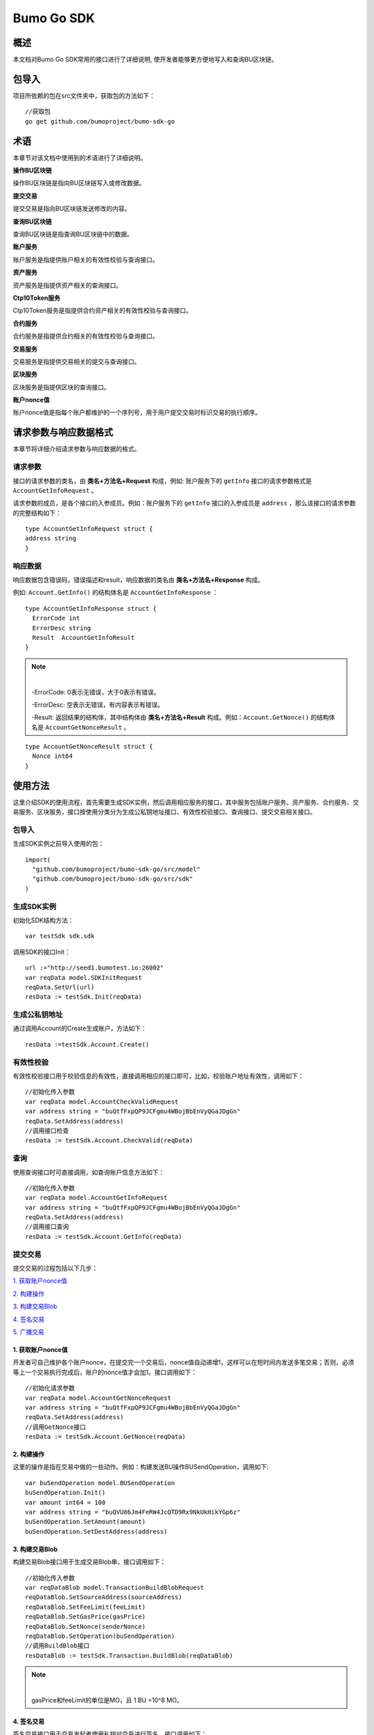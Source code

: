 Bumo Go SDK
===========

概述
----

本文档对Bumo Go SDK常用的接口进行了详细说明,
使开发者能够更方便地写入和查询BU区块链。

包导入
----

项目所依赖的包在src文件夹中，获取包的方法如下：

::

 //获取包
 go get github.com/bumoproject/bumo-sdk-go

术语
----

本章节对该文档中使用到的术语进行了详细说明。

**操作BU区块链** 

操作BU区块链是指向BU区块链写入或修改数据。

**提交交易**

提交交易是指向BU区块链发送修改的内容。

**查询BU区块链**

查询BU区块链是指查询BU区块链中的数据。

**账户服务**

账户服务是指提供账户相关的有效性校验与查询接口。

**资产服务**

资产服务是指提供资产相关的查询接口。

**Ctp10Token服务**

Ctp10Token服务是指提供合约资产相关的有效性校验与查询接口。

**合约服务**

合约服务是指提供合约相关的有效性校验与查询接口。

**交易服务**

交易服务是指提供交易相关的提交与查询接口。

**区块服务**

区块服务是指提供区块的查询接口。

**账户nonce值**

账户nonce值是指每个账户都维护的一个序列号，用于用户提交交易时标识交易的执行顺序。

请求参数与响应数据格式
--------------------

本章节将详细介绍请求参数与响应数据的格式。

请求参数
~~~~~~~~

接口的请求参数的类名，由 **类名+方法名+Request** 构成，例如:
账户服务下的 ``getInfo`` 接口的请求参数格式是 ``AccountGetInfoRequest`` 。

请求参数的成员，是各个接口的入参成员。例如：账户服务下的 ``getInfo`` 接口的入参成员是 ``address`` ，那么该接口的请求参数的完整结构如下：

::

   type AccountGetInfoRequest struct {
   address string
   }

响应数据
~~~~~~~~

响应数据包含错误码，错误描述和result，响应数据的类名由 **类名+方法名+Response** 构成。

例如: ``Account.GetInfo()`` 的结构体名是 ``AccountGetInfoResponse`` ：

::

 type AccountGetInfoResponse struct {
   ErrorCode int
   ErrorDesc string
   Result  AccountGetInfoResult
 }

.. note:: |
       -ErrorCode: 0表示无错误，大于0表示有错误。

       -ErrorDesc: 空表示无错误，有内容表示有错误。

       -Result: 返回结果的结构体，其中结构体由 **类名+方法名+Result** 构成。例如：``Account.GetNonce()`` 的结构体名是 ``AccountGetNonceResult`` 。 
        
::

    type AccountGetNonceResult struct {
      Nonce int64
    }

使用方法
--------

这里介绍SDK的使用流程，首先需要生成SDK实例，然后调用相应服务的接口，其中服务包括账户服务、资产服务、合约服务、交易服务、区块服务，接口按使用分类分为生成公私钥地址接口、有效性校验接口、查询接口、提交交易相关接口。

包导入
~~~~~~

生成SDK实例之前导入使用的包：

::

 import(
   "github.com/bumoproject/bumo-sdk-go/src/model"
   "github.com/bumoproject/bumo-sdk-go/src/sdk"
 )

生成SDK实例
~~~~~~~~~~~

初始化SDK结构方法：

::

 var testSdk sdk.sdk

调用SDK的接口Init：

::

 url :="http://seed1.bumotest.io:26002"
 var reqData model.SDKInitRequest
 reqData.SetUrl(url)
 resData := testSdk.Init(reqData)

生成公私钥地址
~~~~~~~~~~~~~

通过调用Account的Create生成账户，方法如下：

::

 resData :=testSdk.Account.Create()

有效性校验
~~~~~~~~~~

有效性校验接口用于校验信息的有效性，直接调用相应的接口即可，比如，校验账户地址有效性，调用如下：

::

 //初始化传入参数
 var reqData model.AccountCheckValidRequest
 var address string = "buQtfFxpQP9JCFgmu4WBojBbEnVyQGaJDgGn"
 reqData.SetAddress(address)
 //调用接口检查
 resData := testSdk.Account.CheckValid(reqData)

查询
~~~~

使用查询接口时可直接调用，如查询账户信息方法如下：

::

 //初始化传入参数
 var reqData model.AccountGetInfoRequest
 var address string = "buQtfFxpQP9JCFgmu4WBojBbEnVyQGaJDgGn"
 reqData.SetAddress(address)
 //调用接口查询 
 resData := testSdk.Account.GetInfo(reqData)

提交交易
~~~~~~~~

提交交易的过程包括以下几步：

`1. 获取账户nonce值`_

`2. 构建操作`_

`3. 构建交易Blob`_

`4. 签名交易`_

`5. 广播交易`_


1. 获取账户nonce值
^^^^^^^^^^^^^^^^^^

开发者可自己维护各个账户nonce，在提交完一个交易后，nonce值自动递增1，这样可以在短时间内发送多笔交易；否则，必须等上一个交易执行完成后，账户的nonce值才会加1。接口调用如下：

::

 //初始化请求参数
 var reqData model.AccountGetNonceRequest
 var address string = "buQtfFxpQP9JCFgmu4WBojBbEnVyQGaJDgGn"
 reqData.SetAddress(address)
 //调用GetNonce接口
 resData := testSdk.Account.GetNonce(reqData)

2. 构建操作
^^^^^^^^^^^

这里的操作是指在交易中做的一些动作。例如：构建发送BU操作BUSendOperation，调用如下:

::

 var buSendOperation model.BUSendOperation
 buSendOperation.Init()
 var amount int64 = 100
 var address string = "buQVU86Jm4FeRW4JcQTD9Rx9NkUkHikYGp6z"
 buSendOperation.SetAmount(amount)
 buSendOperation.SetDestAddress(address)

3. 构建交易Blob
^^^^^^^^^^^^^^^

构建交易Blob接口用于生成交易Blob串，接口调用如下：

::

 //初始化传入参数
 var reqDataBlob model.TransactionBuildBlobRequest
 reqDataBlob.SetSourceAddress(sourceAddress)
 reqDataBlob.SetFeeLimit(feeLimit)
 reqDataBlob.SetGasPrice(gasPrice)
 reqDataBlob.SetNonce(senderNonce)
 reqDataBlob.SetOperation(buSendOperation)
 //调用BuildBlob接口
 resDataBlob := testSdk.Transaction.BuildBlob(reqDataBlob)

.. note:: |
  gasPrice和feeLimit的单位是MO，且 1 BU =10^8 MO。

4. 签名交易
^^^^^^^^^^^

签名交易接口用于交易发起者使用私钥对交易进行签名。接口调用如下：

::

 //初始化传入参数
 PrivateKey := []string{"privbUPxs6QGkJaNdgWS2hisny6ytx1g833cD7V9C3YET9mJ25wdcq6h"}
 var reqData model.TransactionSignRequest
 reqData.SetBlob(resDataBlob.Result.Blob)
 reqData.SetPrivateKeys(PrivateKey)
 //调用Sign接口
 resDataSign := testSdk.Transaction.Sign(reqData)

5. 广播交易
^^^^^^^^^^^

广播交易接口用于向BU区块链发送交易，触发交易的执行。接口调用如下：

::

 //初始化传入参数
 var reqData model.TransactionSubmitRequest
 reqData.SetBlob(resDataBlob.Result.Blob)
 reqData.SetSignatures(resDataSign.Result.Signatures)
 //调用Submit接口
 resDataSubmit := testSdk.Transaction.Submit(reqData)

账户服务
--------

账户服务主要是账户相关的接口，包括7个接口： ``CheckValid``、``Create``、``GetInfo-Account``、``GetNonce``、
``GetBalance-Account``、``GetAssets``、``GetMetadata``。

CheckValid
~~~~~~~~~~

``CheckValid`` 接口用于检测账户地址的有效性。

调用方法如下：

::

 CheckValid(model.AccountCheckValidRequest)model.AccountCheckValidResponse

请求参数如下表：

+---------+--------+------------------+
| 参数    | 类型   | 描述             |
+=========+========+==================+
| address | string | 待检测的账户地址 |
+---------+--------+------------------+

响应数据如下表：

+---------+--------+------------------+
| 参数    | 类型   | 描述             |
+=========+========+==================+
| IsValid | string | 账户地址是否有效 |
+---------+--------+------------------+

错误码如下表：

+--------------+--------+--------------+
| 异常         | 错误码 | 描述         |
+==============+========+==============+
| SYSTEM_ERROR | 20000  | System error |
+--------------+--------+--------------+

具体示例如下所示：

::

   var reqData model.AccountCheckValidRequest
   address := "buQtfFxpQP9JCFgmu4WBojBbEnVyQGaJDgGn"
   reqData.SetAddress(address)
   resData := testSdk.Account.CheckValid(reqData)
   if resData.ErrorCode == 0 {
     fmt.Println(resData.Result.IsValid)
   }

Create
~~~~~~

``Create`` 接口用于形成私钥对。

调用方法如下：

::

 Create() model.AccountCreateResponse

响应数据如下表：

+------------+--------+------+
| 参数       | 类型   | 描述 |
+============+========+======+
| PrivateKey | string | 私钥 |
+------------+--------+------+
| PublicKey  | string | 公钥 |
+------------+--------+------+
| Address    | string | 地址 |
+------------+--------+------+

具体示例如下所示：

::

 resData := testSdk.Account.Create()
 if resData.ErrorCode == 0 {
   fmt.Println("Address:",resData.Result.Address)
   fmt.Println("PrivateKey:",resData.Result.PrivateKey)
   fmt.Println("PublicKey:",resData.Result.PublicKey)
 }

GetInfo-Account
~~~~~~~~~~~~~~~

``GetInfo-Account`` 接口用于查询账户信息。

调用方法如下：

::

 GetInfo(model.AccountGetInfoRequest) model.AccountGetInfoResponse

请求参数如下表：

+---------+--------+------------------+
| 参数    | 类型   | 描述             |
+=========+========+==================+
| address | string | 待检测的账户地址 |
+---------+--------+------------------+

响应数据如下表：

+---------+------------------+----------------+
| 参数    | 类型             | 描述           |
+=========+==================+================+
| Address | string           | 账户地址       |
+---------+------------------+----------------+
| Balance | int64            | 账户余额       |
+---------+------------------+----------------+
| Nonce   | int64            | 账户交易序列号 |
+---------+------------------+----------------+
| Priv    | `Priv`_          | 账户权限       |
+---------+------------------+----------------+ 


错误码如下表：

+-----------------------+--------+-------------------------+
| 异常                  | 错误码 | 描述                    |
+=======================+========+=========================+
| INVALID_ADDRESS_ERROR | 11006  | Invalid address         |
+-----------------------+--------+-------------------------+
| CONNECTNETWORK_ERROR  | 11007  | Fail to connect network |
+-----------------------+--------+-------------------------+
| SYSTEM_ERROR          | 20000  | System error            |
+-----------------------+--------+-------------------------+

具体示例如下所示：

::

 var reqData model.AccountGetInfoRequest
 var address string = "buQtfFxpQP9JCFgmu4WBojBbEnVyQGaJDgGn"
 reqData.SetAddress(address)
 resData := testSdk.Account.GetInfo(reqData)
 if resData.ErrorCode == 0 {
   data, _ := json.Marshal(resData.Result)
   fmt.Println("Info:", string(data))
 }

接口对象类型参考
^^^^^^^^^^^^^^^

Priv
++++

+--------------+----------------+--------------+
| 参数         | 类型           | 描述         |
+==============+================+==============+
| MasterWeight | int64          | 账户自身权重 |
+--------------+----------------+--------------+
| Signers      | [] `Signer`_   | 签名者权重   |
+--------------+----------------+--------------+
| Thresholds   | `Threshold`_   | 门限         |
+--------------+----------------+--------------+


Signer
++++++

+---------+--------+--------------+
| 参数    | 类型   | 描述         |
+=========+========+==============+
| Address | string | 签名账户地址 |
+---------+--------+--------------+
| Weight  | int64  | 签名账户权重 |
+---------+--------+--------------+

Threshold
+++++++++

+----------------+-------------------+--------------------+
| 参数           | 类型              | 描述               |
+================+===================+====================+
| TxThreshold    | string            | 交易默认门限       |
+----------------+-------------------+--------------------+
| TypeThresholds | `TypeThreshold`_  | 不同类型交易的门限 |
+----------------+-------------------+--------------------+

TypeThreshold
++++++++++++++

+-----------+-------+----------+
| 参数      | 类型  | 描述     |
+===========+=======+==========+
| Type      | int64 | 操作类型 |
+-----------+-------+----------+
| Threshold | int64 | 门限     |
+-----------+-------+----------+

GetNonce
~~~~~~~~

``GetNonce`` 接口用于获取账户的nonce值。

调用方法如下：

::

 GetNonce(model.AccountGetNonceRequest)model.AccountGetNonceResponse

请求参数如下表：

+---------+--------+------------------+
| 参数    | 类型   | 描述             |
+=========+========+==================+
| address | string | 待检测的账户地址 |
+---------+--------+------------------+

响应数据如下表：

+---------+--------+--------------------+
| 参数    | 类型   | 描述               |
+=========+========+====================+
| address | int16  | 该账户的交易序列号 |
+---------+--------+--------------------+

错误码如下表：

+-----------------------+--------+-------------------------+
| 异常                  | 错误码 | 描述                    |
+=======================+========+=========================+
| INVALID_ADDRESS_ERROR | 11006  | Invalid address         |
+-----------------------+--------+-------------------------+
| CONNECTNETWORK_ERROR  | 11007  | Fail to connect network |
+-----------------------+--------+-------------------------+
| SYSTEM_ERROR          | 20000  | System error            |
+-----------------------+--------+-------------------------+

具体示例如下所示：

::

 var reqData model.AccountGetNonceRequest
 var address string = "buQtfFxpQP9JCFgmu4WBojBbEnVyQGaJDgGn"
 reqData.SetAddress(address)
 if resData.ErrorCode == 0 {
   fmt.Println(resData.Result.Nonce)
 }

GetBalance-Account
~~~~~~~~~~~~~~~~~~~

``GetBalance-Account`` 接口用于获取账户的Balance值。

调用方法如下：

::

 GetBalance(model.AccountGetBalanceRequest)model.AccountGetBalanceResponse

请求参数如下表：

+---------+--------+------------------+
| 参数    | 类型   | 描述             |
+=========+========+==================+
| address | string | 待检测的账户地址 |
+---------+--------+------------------+

响应数据如下表：

+---------+-------+--------------+
| 参数    | 类型  | 描述         |
+=========+=======+==============+
| Balance | int64 | 该账户的余额 |
+---------+-------+--------------+

错误码如下表：

+-----------------------+--------+-------------------------+
| 异常                  | 错误码 | 描述                    |
+=======================+========+=========================+
| INVALID_ADDRESS_ERROR | 11006  | Invalid address         |
+-----------------------+--------+-------------------------+
| CONNECTNETWORK_ERROR  | 11007  | Fail to Connect network |
+-----------------------+--------+-------------------------+
| SYSTEM_ERROR          | 20000  | System error            |
+-----------------------+--------+-------------------------+

具体示例如下所示：

::

 var reqData model.AccountGetBalanceRequest
 var address string = "buQtfFxpQP9JCFgmu4WBojBbEnVyQGaJDgGn"
 reqData.SetAddress(address)
 resData := testSdk.Account.GetBalance(reqData)
 if resData.ErrorCode == 0 {
   fmt.Println("Balance", resData.Result.Balance)
 }

GetAssets
~~~~~~~~~~

``GetAssets`` 接口用于获取账户的Asset值。

调用方法如下：

::

 GetAssets(model.AccountGetAssetsRequest)model.AccountGetAssetsResponse

请求参数如下表：

+---------+--------+------------------+
| 参数    | 类型   | 描述             |
+=========+========+==================+
| address | string | 待检测的账户地址 |
+---------+--------+------------------+

响应数据如下表：

+--------+--------------+----------+
| 参数   | 类型         | 描述     |
+========+==============+==========+
| Assets | [] `Asset`_  | 账户资产 |
+--------+--------------+----------+

错误码如下表：

+-----------------------+--------+-------------------------+
| 异常                  | 错误码 | 描述                    |
+=======================+========+=========================+
| INVALID_ADDRESS_ERROR | 11006  | Invalid address         |
+-----------------------+--------+-------------------------+
| CONNECTNETWORK_ERROR  | 11007  | Fail to connect network |
+-----------------------+--------+-------------------------+
| SYSTEM_ERROR          | 20000  | System error            |
+-----------------------+--------+-------------------------+

具体示例如下所示：

::

 var reqData model.AccountGetAssetsRequest
 var address string = "buQtfFxpQP9JCFgmu4WBojBbEnVyQGaJDgGn"
 reqData.SetAddress(address)
 resData := testSdk.Account.GetAssets(reqData)
 if resData.ErrorCode == 0 {
   data, _ := json.Marshal(resData.Result.Assets)
   fmt.Println("Assets:", string(data))
 }

接口对象类型参考
^^^^^^^^^^^^

Asset
+++++

+--------+---------+--------------+
| 参数   | 类型    | 描述         |
+========+=========+==============+
| Key    | `key`_  | 资产惟一标识 |
+--------+---------+--------------+
| Amount | int64   | 资产数量     |
+--------+---------+--------------+

Key
++++

+--------+--------+----------------------+
| 参数   | 类型   | 描述                 |
+========+========+======================+
| Code   | string | 资产编码，长度[1 64] |
+--------+--------+----------------------+
| Issuer | string | 资产发行账户地址     |
+--------+--------+----------------------+

GetMetadata
~~~~~~~~~~~~

``GetMetadata`` 接口用来获取账户的Metadata信息。

调用方法如下：

::

 GetMetadata(model.AccountGetMetadataRequest)model.AccountGetMetadataResponse

请求参数如下表：

+---------+--------+-------------------------------------+
| 参数    | 类型   | 描述                                |
+=========+========+=====================================+
| address | string | 待检测的账户地址                    |
+---------+--------+-------------------------------------+
| key     | string | 选填，metadata关键字，长度[1, 1024] |
+---------+--------+-------------------------------------+

响应数据如下表：

+-----------+-----------------------+------+
| 参数      | 类型                  | 描述 |
+===========+=======================+======+
| Metadatas | [] :ref:`Metadata-1`  | 账户 |
+-----------+-----------------------+------+

.. _Metadata-1:


错误码如下表：

+-----------------------+--------+----------------------------------------------+
| 异常                  | 错误码 | 描述                                         |
+=======================+========+==============================================+
| INVALID_ADDRESS_ERROR | 11006  | Invalid address                              |
+-----------------------+--------+----------------------------------------------+
| CONNECTNETWORK_ERROR  | 11007  | Fail to Connect network                      |
+-----------------------+--------+----------------------------------------------+
| INVALID_DATAKEY_ERROR | 11011  | The length of key must be between 1 and 1024 |
+-----------------------+--------+----------------------------------------------+
| SYSTEM_ERROR          | 20000  | System error                                 |
+-----------------------+--------+----------------------------------------------+

具体示例如下所示：

::

 var reqData model.AccountGetMetadataRequest
 var address string = "buQemmMwmRQY1JkcU7w3nhruoX5N3j6C29uo"
 reqData.SetAddress(address)
 resData := testSdk.Account.GetMetadata(reqData)
 if resData.ErrorCode == 0 {
   data, _ := json.Marshal(resData.Result.Metadatas)
   fmt.Println("Metadatas:", string(data))
 }

接口对象类型参考
^^^^^^^^^^^^^^^

Metadata
+++++++++

+---------+--------+------------------+
| 参数    | 类型   | 描述             |
+=========+========+==================+
| Key     | string | metadata的关键词 |
+---------+--------+------------------+
| Value   | string | metadata的内容   |
+---------+--------+------------------+
| Version | int64  | metadata的版本   |
+---------+--------+------------------+

资产服务
--------

资产服务主要是资产相关的接口，目前有1个接口：``GetInfo`` 。

GetInfo-Asset
~~~~~~~~~~~~~

``GetInfo-Asset`` 接口用于获取账户指定资产数量。

调用方法如下：

::

 GetInfo(model.AssetGetInfoRequest) model.AssetGetInfoResponse

请求参数如下表：

+---------+--------+-----------------------------+
| 参数    | 类型   | 描述                        |
+=========+========+=============================+
| address | string | 必填，待查询的账户地址      |
+---------+--------+-----------------------------+
| code    | string | 必填，资产编码，长度[1, 64] |
+---------+--------+-----------------------------+
| issuer  | string | 必填，资产发行账户地址      |
+---------+--------+-----------------------------+

响应数据如下表：

+--------+-----------------+----------+
| 参数   | 类型            | 描述     |
+========+=================+==========+
| Assets | [] `asset`_     | 账户资产 |
+--------+-----------------+----------+

错误码如下表：

+--------------------------+-----------+------------------+
| 异常                     | 错误码    | 描述             |
+==========================+===========+==================+
| INVALID_ADDRESS_ERROR    | 11006     | Invalid address  |
+--------------------------+-----------+------------------+
| CONNECTNETWORK_ERROR     | 11007     | Fail to connect  |
|                          |           | network          |
+--------------------------+-----------+------------------+
| INVALID_ASSET_CODE_ERROR | 11023     | The length of    |
|                          |           | asset code must  |
|                          |           | be between 1 and |
|                          |           | 1024             |
+--------------------------+-----------+------------------+
| INVALID_ISSUER_ADDRESS   | 11027     | Invalid issuer   |
| _ERROR                   |           | address          |
+--------------------------+-----------+------------------+
| SYSTEM_ERROR             | 20000     | System error     |
+--------------------------+-----------+------------------+

具体示例如下所示：

::

 var reqData model.AssetGetInfoRequest
 var address string = "buQemmMwmRQY1JkcU7w3nhruoX5N3j6C29uo"
 reqData.SetAddress(address)
 reqData.SetIssuer("buQnc3AGCo6ycWJCce516MDbPHKjK7ywwkuo")
 reqData.SetCode("HNC")
 resData := testSdk.Token.Asset.GetInfo(reqData)
 if resData.ErrorCode == 0 {
   data, _ := json.Marshal(resData.Result.Assets)
   fmt.Println("Assets:", string(data))
 }

合约服务
--------

合约服务主要是合约相关的接口,目前有1个接口: ``GetInfo`` 。

GetInfo-contract
~~~~~~~~~~~~~~~~

``GetInfo-contract`` 接口用来获取合约信息。

调用方法如下：

::

 GetInfo(model.ContractGetInfoRequest) model.ContractGetInfoResponse

请求参数如下表：

+-----------------+--------+--------------------+
| 参数            | 类型   | 描述               |
+=================+========+====================+
| contractAddress | string | 必填，合约账户地址 |
+-----------------+--------+--------------------+

响应数据如下表：

+---------+--------+-----------------+
| 参数    | 类型   | 描述            |
+=========+========+=================+
| Type    | int64  | 合约类型，默认0 |
+---------+--------+-----------------+
| Payload | string | 合约代码        |
+---------+--------+-----------------+

错误码如下表：

+-------------------------+------------+------------------+
| 异常                    | 错误码     | 描述             |
+=========================+============+==================+
| INVALID_CONTRACTADDRESS | 11037      | Invalid contract |
| _ERROR                  |            | address          |
+-------------------------+------------+------------------+
| CONTRACTADDRESS_NOT_CON | 11038      | contractaddress  |
| TRACTACCOUNT_ERROR      |            | is not a         |
|                         |            | contract account |
+-------------------------+------------+------------------+
| CONNECTNETWORK_ERROR    | 11007      | Fail to connect  |
|                         |            | network          |
+-------------------------+------------+------------------+
| SYSTEM_ERROR            | 20000      | System error     |
+-------------------------+------------+------------------+

具体示例如下所示：

::

 var reqData model.ContractGetInfoRequest
 var address string = "buQfnVYgXuMo3rvCEpKA6SfRrDpaz8D8A9Ea"
 reqData.SetAddress(address)
 resData := testSdk.Contract.GetInfo(reqData)
 if resData.ErrorCode == 0 {
   data, _ := json.Marshal(resData.Result.Contract)
   fmt.Println("Contract:", string(data))
 }

交易服务
--------

交易服务主要是交易相关的接口，目前有5个接口：``EvaluateFee``、``BuildBlob``、
``Sign``、``Submit`` 和 ``GetInfo-transaction``。

EvaluateFee
~~~~~~~~~~~

``EvaluateFee`` 接口用来评估交易费用。

调用方法如下:

::

 EvaluateFee(model.TransactionEvaluateFeeRequest)model.TransactionEvaluateFeeResponse

请求参数如下表：

+-------------------+---------------------+---------------------------------+
| 参数              | 类型                | 描述                            |
+===================+=====================+=================================+
| sourceAddress     | string              | 必填，发起该操作的源账户地址    |
+-------------------+---------------------+---------------------------------+
| nonce             | int64               | 必填，待发起的交易序列号，      |
|                   |                     | 大小[1,max(int64)]              |
+-------------------+---------------------+---------------------------------+
| operations        | list.List           | 必填，待提交的操作列表，不能为空|
+-------------------+---------------------+---------------------------------+
| signatureNumber   | string              | 选填，待签名者的数量，默认是1， |
|                   |                     | 大小[1,max(int32)]              |
+-------------------+---------------------+---------------------------------+
| metadata          | string              | 选填，备注                      |
+-------------------+---------------------+---------------------------------+
| ceilLedgerSeq     | int64               | 选填，距离当前区块高度指定差值  |
|                   |                     | 的区块内执行的限制，当区块超出  |
|                   |                     | 当时区块高度与所设差值的和后，  |
|                   |                     | 交易执行失败。必须大于等于0，   |
|                   |                     | 是0时不限制                     |
+-------------------+---------------------+---------------------------------+

响应数据如下表：

+----------+-------+----------+
| 成员变量 | 类型  | 描述     |
+==========+=======+==========+
| FeeLimit | int64 | 交易费用 |
+----------+-------+----------+
| GasPrice | int64 | 打包费用 |
+----------+-------+----------+

错误码如下表：

+-------------------------+----------+------------------+
| 异常                    | 错误码   | 描述             |
+=========================+==========+==================+
| INVALID_SOURCEADDRESS   | 11002    | Invalid          |
| _ERROR                  |          | sourceAddress    |
+-------------------------+----------+------------------+
| INVALID_NONCE_ERROR     | 11048    | Nonce must be    |
|                         |          | between 1 and    |
|                         |          | max(int64)       |
+-------------------------+----------+------------------+
| INVALID_OPERATIONS      | 11051    | Operations       |
| _ERROR                  |          | cannot be        |
|                         |          | resolved         |
+-------------------------+----------+------------------+
| OPERATIONS_ONE_ERROR    | 11053    | One operation    |
|                         |          |  error           |
+-------------------------+----------+------------------+
| INVALID_SIGNATURENUMBER | 11054    | SignatureNumber  |
| _ERROR                  |          | must be between  |
|                         |          | 1 and max(int32) |
+-------------------------+----------+------------------+
| SYSTEM_ERROR            | 20000    | System error     |
+-------------------------+----------+------------------+  

具体示例如下所示:

::

   var reqDataOperation model.BUSendOperation
   reqDataOperation.Init()
   var amount int64 = 100
   reqDataOperation.SetAmount(amount)
   var destAddress string = "buQVU86Jm4FeRW4JcQTD9Rx9NkUkHikYGp6z"
   reqDataOperation.SetDestAddress(destAddress)

   var reqDataEvaluate model.TransactionEvaluateFeeRequest
   var sourceAddress string = "buQVU86Jm4FeRW4JcQTD9Rx9NkUkHikYGp6z"
   reqDataEvaluate.SetSourceAddress(sourceAddress)
   var nonce int64 = 88
   reqDataEvaluate.SetNonce(nonce)
   var signatureNumber string = "3"
   reqDataEvaluate.SetSignatureNumber(signatureNumber)
   var SetCeilLedgerSeq int64 = 50
   reqDataEvaluate.SetCeilLedgerSeq(SetCeilLedgerSeq)
   reqDataEvaluate.SetOperation(reqDataOperation)
   resDataEvaluate := testSdk.Transaction.EvaluateFee(reqDataEvaluate)
   if resDataEvaluate.ErrorCode == 0 {
       data, _ := json.Marshal(resDataEvaluate.Result)
       fmt.Println("Evaluate:", string(data))
   }

BuildBlob
~~~~~~~~~

``BuildBlob`` 接口用于序列化交易，生成交易Blob串，便于网络传输。在调用BuildBlob之前需要构建一些操作对象，目前的操作对象有16种,参见 `BaseOperation`_。

调用方法如下：

::
 
 BuildBlob(model.TransactionBuildBlobRequest)model.TransactionBuildBlobResponse

请求参数如下表：

+-------------------+-----------+---------------------------------+
| 参数              | 类型      | 描述                            |
+===================+===========+=================================+
| sourceAddress     | string    | 必填，发起该操作的源账户地址    |
+-------------------+-----------+---------------------------------+
| nonce             | int64     | 必填，待发起的交易序列号，      |
|                   |           | 函数里+1，大小[1,max(int64)]    |
+-------------------+-----------+---------------------------------+
| gasPrice          | int64     | 必填，交易打包费用，单位MO，    |
|                   |           | 1BU = 10^8 MO，大小[1000,       |
|                   |           | max(int64)]                     |
+-------------------+-----------+---------------------------------+
| feeLimit          | int64     | 必填，交易手续费，单位MO，1     |
|                   |           | BU = 10^8 MO，                  |
|                   |           | 大小[1,max(int64)]              |
+-------------------+-----------+---------------------------------+
| operations        | list.List | 必填，待提交的操作列表，        |
|                   |           | 不能为空                        |
+-------------------+-----------+---------------------------------+
| ceilLedgerSeq     | int64     | 选填，距离当前区块高度指定      |
|                   |           | 差值的区块内执行的限制，        |
|                   |           | 当区块超出当时区块高度与        |
|                   |           | 所设差值的和后，交易执行失败。  |
|                   |           | 必须大于等于0，是0时不限制      |            
+-------------------+-----------+---------------------------------+
| metadata          | string    | 选填，备注                      |
+-------------------+-----------+---------------------------------+

响应数据如下表：

+-----------------+--------+-----------------------------------+
| 参数            | 类型   | 描述                              |
+=================+========+===================================+
| TransactionBlob | string | Transaction序列化后的16进制字符串 |
+-----------------+--------+-----------------------------------+

错误码如下表：

+-------------------------+------------+------------------+
| 异常                    | 错误码     | 描述             |
+=========================+============+==================+
| INVALID_SOURCEADDRESS   | 11002      | Invalid          |
| _ERROR                  |            | sourceAddress    |
+-------------------------+------------+------------------+
| INVALID_NONCE_ERROR     | 11048      | Nonce must be    |
|                         |            | between 1 and    |
|                         |            | max(int64)       |
+-------------------------+------------+------------------+
| INVALID_DESTADDRESS     | 11003      | Invalid          |
| _ERROR                  |            | destAddress      |
+-------------------------+------------+------------------+
| INVALID_INITBALANCE     | 11004      | InitBalance must |
| _ERROR                  |            | be between 1 and |
|                         |            | max(int64)       |
+-------------------------+------------+------------------+
| SOURCEADDRESS_EQUAL     | 11005      | SourceAddress    |
| _DESTADDRESS_ERROR      |            | cannot be equal  |
|                         |            | to destAddress   |
+-------------------------+------------+------------------+
| INVALID_ISSUE_AMMOUNT   | 11008      | AssetAmount to   |
| _ERROR                  |            | be issued        |
|                         |            | must be between  |
|                         |            | 1 and max(int64) |
+-------------------------+------------+------------------+
| INVALID_DATAKEY_ERROR   | 11011      | The length of    |
|                         |            | key must be      |
|                         |            | between 1 and    |
|                         |            | 1024             |
+-------------------------+------------+------------------+
| INVALID_DATAVALUE_ERROR | 11012      | The length of    |
|                         |            | value must be    |
|                         |            | between 0 and    |
|                         |            | 256000           |
+-------------------------+------------+------------------+
| INVALID_DATAVERSION     | 11013      | The version must |
| _ERROR                  |            | be equal or      |
|                         |            | greater than 0   |
+-------------------------+------------+------------------+
| INVALID_MASTERWEIGHT    | 11015      | MasterWeight     |
| _ERROR                  |            | must be between  |
|                         |            | 0 and            |
|                         |            | max(uint32)      |
+-------------------------+------------+------------------+
| INVALID_SIGNER_ADDRESS  | 11016      | Invalid signer   |
| _ERROR                  |            | address          |
+-------------------------+------------+------------------+
| INVALID_SIGNER_WEIGHT   | 11017      | Signer weight    |
| _ERROR                  |            | must be between  |
|                         |            | 0 and            |
|                         |            | max(uint32)      |
+-------------------------+------------+------------------+
| INVALID_TX_THRESHOLD    | 11018      | TxThreshold must |
| _ERROR                  |            | be between 0 and |
|                         |            | max(int64)       |
+-------------------------+------------+------------------+
| INVALID_OPERATION_TYPE  | 11019      | Operation type   |
| _ERROR                  |            | must be between  |
|                         |            | 1 and 100        |
+-------------------------+------------+------------------+
| INVALID_TYPE_THRESHOLD  | 11020      | TypeThreshold    |
| _ERROR                  |            | must be between  |
|                         |            | 0 and max(int64) |
+-------------------------+------------+------------------+
| INVALID_ASSET_CODE      | 11023      | The length of    |
| _ERROR                  |            | key must be      |
|                         |            | between 1 and 64 |
+-------------------------+------------+------------------+
| INVALID_ASSET_AMOUNT    | 11024      | AssetAmount must |
| _ERROR                  |            | be between 0 and |
|                         |            | max(int64)       |
+-------------------------+------------+------------------+
| INVALID_BU_AMOUNT_ERROR | 11026      | BuAmount must be |
|                         |            | between 0 and    |
|                         |            | max(int64)       |
+-------------------------+------------+------------------+
| INVALID_ISSUER_ADDRESS  | 11027      | Invalid issuer   |
| _ERROR                  |            | address          |
+-------------------------+------------+------------------+
| NO_SUCH_TOKEN_ERROR     | 11030      | No such token    |
+-------------------------+------------+------------------+
| INVALID_TOKEN_NAME      | 11031      | The length of    |
| _ERROR                  |            | token name must  |
|                         |            | be between 1 and |
|                         |            | 1024             |
+-------------------------+------------+------------------+
| INVALID_TOKEN_SYMBOL    | 11032      | The length of    |
| _ERROR                  |            | symbol must be   |
|                         |            | between 1 and    |
|                         |            | 1024             |
+-------------------------+------------+------------------+
| INVALID_TOKEN_DECIMALS  | 11033      | Decimals must be |
| _ERROR                  |            | between 0 and 8  |
+-------------------------+------------+------------------+
| INVALID_TOKEN_TOTALSUPP | 11034      | TotalSupply must |
| LY_ERROR                |            | be between 1 and |
|                         |            | max(int64)       |
+-------------------------+------------+------------------+
| INVALID_TOKENOWNER      | 11035      | Invalid token    |
| _ERRP                   |            | owner            |
+-------------------------+------------+------------------+
| INVALID_CONTRACTADDRESS | 11037      | Invalid contract |
| _ERROR                  |            | address          |
+-------------------------+------------+------------------+
| CONTRACTADDRESS_NOT     | 11038      | ContractAddress  |
| _CONTRACTACCOUNT_ERRO   |            | is not a         |
|                         |            | contract account |
+-------------------------+------------+------------------+
| INVALID_TOKEN_AMOUNT    | 11039      | Token amount     |
| _ERROR                  |            | must be between  |
|                         |            | 1 and max(int64) |
+-------------------------+------------+------------------+
| SOURCEADDRESS_EQUAL     | 11040      | SourceAddress    |
| _CONTRACTADDRESS_ERROR  |            | cannot be equal  |
|                         |            | to               |
|                         |            | contractAddress  |
+-------------------------+------------+------------------+
| INVALID_FROMADDRESS     | 11041      | Invalid          |
| _ERROR                  |            | fromAddress      |
+-------------------------+------------+------------------+
| FROMADDRESS_EQUAL_DESTA | 11042      | FromAddress      |
| DDRESS_ERROR            |            | cannot be equal  |
|                         |            | to destAddress   |
+-------------------------+------------+------------------+
| INVALID_SPENDER_ERROR   | 11043      | Invalid spender  |
+-------------------------+------------+------------------+
| PAYLOAD_EMPTY_ERROR     | 11044      | Payload cannot   |
|                         |            | be empty         |
+-------------------------+------------+------------------+
| INVALID_LOG_TOPIC       | 11045      | The length of    |
| _ERROR                  |            | key must be      |
|                         |            | between 1 and    |
|                         |            | 128              |
+-------------------------+------------+------------------+
| INVALID_LOG_DATA        | 11046      | The length of    |
| _ERROR                  |            | value must be    |
|                         |            | between 1 and    |
|                         |            | 1024             |
+-------------------------+------------+------------------+
| INVALID_CONTRACT_TYPE   | 11047      | Type must be     |
| _ERROR                  |            | equal or bigger  |
|                         |            | than 0           |
+-------------------------+------------+------------------+
| INVALID_NONCE_ERROR     | 11048      | Nonce must be    |
|                         |            | between 1 and    |
|                         |            | max(int64)       |
+-------------------------+------------+------------------+
| INVALID_GASPRICE        | 11049      | GasPrice must be |
| _ERROR                  |            | between 1000 and |
|                         |            | max(int64)       |
+-------------------------+------------+------------------+
| INVALID_FEELIMIT_ERROR  | 11050      | FeeLimit must be |
|                         |            | between 1 and    |
|                         |            | max(int64)       |
+-------------------------+------------+------------------+
| OPERATIONS_EMPTY_ERROR  | 11051      | Operations       |
|                         |            | cannot be empty  |
+-------------------------+------------+------------------+
| INVALID_CEILLEDGERSEQ   | 11052      | CeilLedgerSeq    |
| _ERROR                  |            | must be equal or |
|                         |            | greater than 0   |
+-------------------------+------------+------------------+
| OPERATIONS_ONE_ERROR    | 11053      | One of           |
|                         |            | operations       |
|                         |            | cannot be        |
|                         |            | resolved         |
+-------------------------+------------+------------------+
| SYSTEM_ERROR            | 20000      | System error     |
+-------------------------+------------+------------------+

具体示例如下所示:

::

   var reqDataOperation model.BUSendOperation
   reqDataOperation.Init()
   var amount int64 = 100
   var destAddress string = "buQVU86Jm4FeRW4JcQTD9Rx9NkUkHikYGp6z"
   reqDataOperation.SetAmount(amount)
   reqDataOperation.SetDestAddress(destAddress)

   var reqDataBlob model.TransactionBuildBlobRequest
   var sourceAddressBlob string = "buQemmMwmRQY1JkcU7w3nhruoX5N3j6C29uo"
   reqDataBlob.SetSourceAddress(sourceAddressBlob)
   var feeLimit int64 = 1000000000
   reqDataBlob.SetFeeLimit(feeLimit)
   var gasPrice int64 = 1000
   reqDataBlob.SetGasPrice(gasPrice)
   var nonce int64 = 88
   reqDataBlob.SetNonce(nonce)
   reqDataBlob.SetOperation(reqDataOperation)

   resDataBlob := testSdk.Transaction.BuildBlob(reqDataBlob)
   if resDataBlob.ErrorCode == 0 {
       fmt.Println("Blob:", resDataBlob.Result)
   }



BaseOperation
^^^^^^^^^^^^^

在调用BuildBlob之前需要构建一些操作对象，目前的操作对象有16种:
 `AccountActivateOperation`_ 、 `AccountSetMetadataOperation`_ 、 `AccountSetPrivilegeOperation`_ 、 `AssetIssueOperation`_ 、 `AssetSendOperation`_ 、 
 `BUSendOperation`_ 、 `Ctp10TokenIssueOperation`_ 、 `Ctp10TokenTransferOperation`_ 、
 `Ctp10TokenTransferFromOperation`_ 、 `Ctp10TokenApproveOperation`_ 、
 `Ctp10TokenAssignOperation`_ 、  `Ctp10TokenChangeOwnerOperation`_ 、
 `ContractCreateOperation`_ 、 `ContractInvokeByAssetOperation`_ 、 `ContractInvokeByBUOperation`_ 
和 `LogCreateOperation`_ 。

AccountActivateOperation

+---------------+--------+---------------------------------------+
| 成员变量      | 类型   | 描述                                  |
+===============+========+=======================================+
| sourceAddress | string | 选填，操作源账户                      |
+---------------+--------+---------------------------------------+
| destAddress   | string | 必填，目标账户地址                    |
+---------------+--------+---------------------------------------+
| initBalance   | int64  | 必填，初始化资产，大小[1, max(int64)] |
+---------------+--------+---------------------------------------+
| metadata      | string | 选填，备注                            |
+---------------+--------+---------------------------------------+

AccountSetMetadataOperation

+---------------+--------+---------------------------------------+
| 成员变量      | 类型   | 描述                                  |
+===============+========+=======================================+
| sourceAddress | string | 选填，操作源账户                      |
+---------------+--------+---------------------------------------+
| key           | string | 必填，metadata的关键词，长度[1, 1024] |
+---------------+--------+---------------------------------------+
| value         | string | 选填，metadata的内容，长度[0, 256K]   |
+---------------+--------+---------------------------------------+
| version       | int64  | 选填，metadata的版本                  |
+---------------+--------+---------------------------------------+
| deleteFlag    | bool   | 选填，是否删除metadata                |
+---------------+--------+---------------------------------------+
| metadata      | string | 选填，备注                            |
+---------------+--------+---------------------------------------+

AccountSetPrivilegeOperation

+-----------------------+-----------------------+-----------------------+
| 成员变量              | 类型                  | 描述                  |
+=======================+=======================+=======================+
| sourceAddress         | string                | 选填，操作源账户      |
+-----------------------+-----------------------+-----------------------+
| masterWeight          | string                | 选填，账户自身权重，  |
|                       |                       | 大小[0, max(uint32)]  |
+-----------------------+-----------------------+-----------------------+
| signers               | [] `Signer`_          | 选填，签名者权重列表  |
+-----------------------+-----------------------+-----------------------+
| txThreshold           | string                | 选填，交易门限，      |
|                       |                       | 大小[0,max(int64)]    |
+-----------------------+-----------------------+-----------------------+
| typeThreshold         | `TypeThreshold`_      | 选填，指定类型交易门限|
+-----------------------+-----------------------+-----------------------+
| metadata              | string                | 选填，备注            |
+-----------------------+-----------------------+-----------------------+

AssetIssueOperation

+---------------+--------+-----------------------------------------+
| 成员变量      | 类型   | 描述                                    |
+===============+========+=========================================+
| sourceAddress | string | 选填，发起该操作的源账户地址            |
+---------------+--------+-----------------------------------------+
| code          | string | 必填，资产编码，长度[1 64]              |
+---------------+--------+-----------------------------------------+
| amount        | int64  | 必填，资产发行数量，大小[1, max(int64)] |
+---------------+--------+-----------------------------------------+
| metadata      | string | 选填，备注                              |
+---------------+--------+-----------------------------------------+

AssetSendOperation

+---------------+--------+--------------------------------------+
| 成员变量      | 类型   | 描述                                 |
+===============+========+======================================+
| sourceAddress | string | 选填，发起该操作的源账户地址         |
+---------------+--------+--------------------------------------+
| destAddress   | string | 必填，目标账户地址                   |
+---------------+--------+--------------------------------------+
| code          | string | 必填，资产编码，长度[1 64]           |
+---------------+--------+--------------------------------------+
| issuer        | string | 必填，资产发行账户地址               |
+---------------+--------+--------------------------------------+
| amount        | int64  | 必填，资产数量，大小[ 0, max(int64)] |
+---------------+--------+--------------------------------------+
| metadata      | string | 选填，备注                           |
+---------------+--------+--------------------------------------+

BUSendOperation

+---------------+--------+-----------------------------------------+
| 成员变量      | 类型   | 描述                                    |
+===============+========+=========================================+
| sourceAddress | string | 选填，发起该操作的源账户地址            |
+---------------+--------+-----------------------------------------+
| destAddress   | string | 必填，目标账户地址                      |
+---------------+--------+-----------------------------------------+
| amount        | int64  | 必填，资产发行数量，大小[0, max(int64)] |
+---------------+--------+-----------------------------------------+
| metadata      | string | 选填，备注                              |
+---------------+--------+-----------------------------------------+

Ctp10TokenIssueOperation

+---------------+--------+---------------------------------------------------+
| 成员变量      | 类型   | 描述                                              |
+===============+========+===================================================+
| sourceAddress | string | 选填，发起该操作的源账户地址                      |
+---------------+--------+---------------------------------------------------+
| initBalance   | int64  | 必填，给合约账户的初始化资产，大小[1, max(int64)] |
+---------------+--------+---------------------------------------------------+
| name          | string | 必填，token名称，长度[1, 1024]                    |
+---------------+--------+---------------------------------------------------+
| symbol        | string | 必填，token符号，长度[1, 1024]                    |
+---------------+--------+---------------------------------------------------+
| decimals      | int64  | 必填，token数量的精度，大小[0, 8]                 |
+---------------+--------+---------------------------------------------------+
| supply        | int64  | 必填，token发行的总供应量，大小[1, max(int64)]    |
+---------------+--------+---------------------------------------------------+
| metadata      | string | 选填，备注                                        |
+---------------+--------+---------------------------------------------------+

Ctp10TokenTransferOperation

+-----------------+--------+----------------------------------------------+
| 成员变量        | 类型   | 描述                                         |
+=================+========+==============================================+
| sourceAddress   | string | 选填，发起该操作的源账户地址                 |
+-----------------+--------+----------------------------------------------+
| contractAddress | string | 必填，合约账户地址                           |
+-----------------+--------+----------------------------------------------+
| destAddress     | string | 必填，待转移的目标账户地址                   |
+-----------------+--------+----------------------------------------------+
| amount          | int64  | 必填，待转移的token数量，大小[1, max(int64)] |
+-----------------+--------+----------------------------------------------+
| metadata        | string | 选填，备注                                   |
+-----------------+--------+----------------------------------------------+

Ctp10TokenTransferFromOperation

+-----------------+--------+----------------------------------------------+
| 成员变量        | 类型   | 描述                                         |
+=================+========+==============================================+
| sourceAddress   | string | 选填，发起该操作的源账户地址                 |
+-----------------+--------+----------------------------------------------+
| contractAddress | string | 必填，合约账户地址                           |
+-----------------+--------+----------------------------------------------+
| fromAddress     | string | 必填，待转移的源账户地址                     |
+-----------------+--------+----------------------------------------------+
| destAddress     | string | 必填，待转移的目标账户地址                   |
+-----------------+--------+----------------------------------------------+
| amount          | int64  | 必填，待转移的token数量，大小[1, max(int64)] |
+-----------------+--------+----------------------------------------------+
| metadata        | string | 选填，备注                                   |
+-----------------+--------+----------------------------------------------+

Ctp10TokenApproveOperation

+-----------------------+-----------------------+-----------------------+
| 成员变量              | 类型                  | 描述                  |
+=======================+=======================+=======================+
| sourceAddress         | string                | 选填，发起该操作的    |
|                       |                       | 源账户地址            |
+-----------------------+-----------------------+-----------------------+
| contractAddress       | string                | 必填，合约账户地址    |
+-----------------------+-----------------------+-----------------------+
| spender               | string                | 必填，授权的账户地址  |
+-----------------------+-----------------------+-----------------------+
| amount                | int64                 | 必填，被授权的        |
|                       |                       | 待转移的token数量，   |
|                       |                       | 大小[1,max(int64)]    |
+-----------------------+-----------------------+-----------------------+
| metadata              | string                | 选填，备注            |
+-----------------------+-----------------------+-----------------------+

Ctp10TokenAssignOperation

+-----------------+--------+----------------------------------------------+
| 成员变量        | 类型   | 描述                                         |
+=================+========+==============================================+
| sourceAddress   | string | 选填，发起该操作的源账户地址                 |
+-----------------+--------+----------------------------------------------+
| contractAddress | string | 必填，合约账户地址                           |
+-----------------+--------+----------------------------------------------+
| destAddress     | string | 必填，待分配的目标账户地址                   |
+-----------------+--------+----------------------------------------------+
| amount          | int64  | 必填，待分配的token数量，大小[1, max(int64)] |
+-----------------+--------+----------------------------------------------+
| metadata        | string | 选填，备注                                   |
+-----------------+--------+----------------------------------------------+

Ctp10TokenChangeOwnerOperation

+-----------------+--------+------------------------------+
| 成员变量        | 类型   | 描述                         |
+=================+========+==============================+
| sourceAddress   | string | 选填，发起该操作的源账户地址 |
+-----------------+--------+------------------------------+
| contractAddress | string | 必填，合约账户地址           |
+-----------------+--------+------------------------------+
| tokenOwner      | string | 必填，待分配的目标账户地址   |
+-----------------+--------+------------------------------+
| metadata        | string | 选填，备注                   |
+-----------------+--------+------------------------------+

ContractCreateOperation

+---------------+--------+---------------------------------------------------+
| 成员变量      | 类型   | 描述                                              |
+===============+========+===================================================+
| sourceAddress | string | 选填，发起该操作的源账户地址                      |
+---------------+--------+---------------------------------------------------+
| initBalance   | int64  | 必填，给合约账户的初始化资产，大小[1, max(int64)] |
+---------------+--------+---------------------------------------------------+
| initInput     | string | 选填，对应的合约初始化参数                        |
+---------------+--------+---------------------------------------------------+
| payload       | string | 必填，对应的合约代码                              |
+---------------+--------+---------------------------------------------------+
| metadata      | string | 选填，备注                                        |
+---------------+--------+---------------------------------------------------+

ContractInvokeByAssetOperation

+------------------+----------+-----------------------+
| 成员变量         | 类型     | 描述                  |
+==================+==========+=======================+
| sourceAddress    | string   | 选填，发起该操作的    |
|                  |          | 源账户地址            |
+------------------+----------+-----------------------+
| contractAddress  | string   | 必填，合约账户地址    |
+------------------+----------+-----------------------+
| code             | string   | 选填，资产编码，长    |
|                  |          | 度[0,64]，当为null时，|
|                  |          | 仅触发合约            |
+------------------+----------+-----------------------+
| issuer           | string   | 选填，资产发行账户    |
|                  |          | 地址，当为null时，    |
|                  |          | 仅触发合约            |
+------------------+----------+-----------------------+
| amount           | int64    | 选填，资产数量，      |
|                  |          | 大小[0,max(int64)]，  |
|                  |          | 当是0时，仅触发合约   |
+------------------+----------+-----------------------+
| input            | string   | 选填，待触发的合约的  |
|                  |          | main()入参            |
+------------------+----------+-----------------------+
| metadata         | string   | 选填，备注            |
+------------------+----------+-----------------------+

ContractInvokeByBUOperation

+--------------------+----------+--------------------------------+
| 成员变量           | 类型     | 描述                           |
+====================+==========+================================+
| sourceAddress      | string   | 选填，发起该操作的源账户地址   |
+--------------------+----------+--------------------------------+
| contractAddress    | string   | 必填，合约账户地址             |
+--------------------+----------+--------------------------------+
| amount             | int64    | 选填，资产发行数量，           |
|                    |          | 大小[0,max(int64)]，           |
|                    |          | 当0时仅触发合约                |
+--------------------+----------+--------------------------------+
| input              | string   | 选填，待触发的合约的main()入参 |
+--------------------+----------+--------------------------------+
| metadata           | string   | 选填，备注                     |
+--------------------+----------+--------------------------------+

LogCreateOperation

+---------------+----------+-----------------------------------------+
| 成员变量      | 类型     | 描述                                    |
+===============+==========+=========================================+
| sourceAddress | string   | 选填，发起该操作的源账户地址            |
+---------------+----------+-----------------------------------------+
| topic         | string   | 必填，日志主题，长度[1, 128]            |
+---------------+----------+-----------------------------------------+
| data          | []string | 必填，日志内容，每个字符串长度[1, 1024] |
+---------------+----------+-----------------------------------------+
| metadata      | string   | 选填，备注                              |
+---------------+----------+-----------------------------------------+

Sign
~~~~

``Sign`` 接口用于实现交易的签名。

调用方法如下：

::

 Sign(model.TransactionSignRequest) model.TransactionSignResponse

请求参数如下表：

+-------------+-----------+------------------------+
| 参数        | 类型      | 描述                   |
+=============+===========+========================+
| blob        | string    | 必填，待签名的交易Blob |
+-------------+-----------+------------------------+
| privateKeys | [] string | 必填，私钥列表         |
+-------------+-----------+------------------------+

响应数据如下表：

+------------+------------------+------------------+
| 参数       | 类型             | 描述             |
+============+==================+==================+
| Signatures | [] `signature`_  | 签名后的数据列表 |
+------------+------------------+------------------+

错误码如下表：

+------------------------+--------+---------------------------------------+
| 异常                   | 错误码 | 描述                                  |
+========================+========+=======================================+
| INVALID_BLOB_ERROR     | 11056  | Invalid blob                          |
+------------------------+--------+---------------------------------------+
| PRIVATEKEY_NULL_ERROR  | 11057  | PrivateKeys cannot be empty           |
+------------------------+--------+---------------------------------------+
| PRIVATEKEY_ONE_ERROR   | 11058  | One of privateKeys error              |
+------------------------+--------+---------------------------------------+
| GET_ENCPUBLICKEY_ERROR | 14000  | The function ‘GetEncPublicKey’ failed |
+------------------------+--------+---------------------------------------+
| SIGN_ERROR             | 14001  | The function ‘Sign’ failed            |
+------------------------+--------+---------------------------------------+
| SYSTEM_ERROR           | 20000  | System error                          |
+------------------------+--------+---------------------------------------+

具体示例如下所示:

::

   PrivateKey := []string{"privbUPxs6QGkJaNdgWS2hisny6ytx1g833cD7V9C3YET9mJ25wdcq6h"}
   var reqData model.TransactionSignRequest
   reqData.SetBlob(resDataBlob.Result.Blob)
   reqData.SetPrivateKeys(PrivateKey)
   resDataSign := testSdk.Transaction.Sign(reqData)
   if resDataSign.ErrorCode == 0 {
       fmt.Println("Sign:", resDataSign.Result)
   }

接口对象类型参考
^^^^^^^^^^^^^^^

Signature
+++++++++

+-----------+-------+------------+
| 成员变量  | 类型  | 描述       |
+===========+=======+============+
| signData  | int64 | 签名后数据 |
+-----------+-------+------------+
| publicKey | int64 | 公钥       |
+-----------+-------+------------+


Submit
~~~~~~

``Submit`` 接口用于提交交易。

调用方法如下：

::
 
 Submit(model.TransactionSubmitRequest) model.TransactionSubmitResponse

请求参数如下表：

+-----------+-------------------+----------------+
| 参数      | 类型              | 描述           |
+===========+===================+================+
| blob      | string            | 必填，交易blob |
+-----------+-------------------+----------------+
| signature | [] `signature`_   | 必填，签名列表 |
+-----------+-------------------+----------------+

响应数据如下表：

+------+--------+----------+
| 参数 | 类型   | 描述     |
+======+========+==========+
| Hash | string | 交易hash |
+------+--------+----------+

错误码如下表：

+--------------------+--------+--------------+
| 异常               | 错误码 | 描述         |
+====================+========+==============+
| INVALID_BLOB_ERROR | 11052  | Invalid blob |
+--------------------+--------+--------------+
| SYSTEM_ERROR       | 20000  | System error |
+--------------------+--------+--------------+

具体示例如下所示：

::

   var reqData model.TransactionSubmitRequest
   reqData.SetBlob(resDataBlob.Result.Blob)
   reqData.SetSignatures(resDataSign.Result.Signatures)
   resDataSubmit := testSdk.Transaction.Submit(reqData.Result)
   if resDataSubmit.ErrorCode == 0 {
       fmt.Println("Hash:", resDataSubmit.Result.Hash)
   }

GetInfo-transaction
~~~~~~~~~~~~~~~~~~~~

``GetInfo-transaction`` 接口用于根据hash查询交易。

调用方法如下：

::

 GetInfo(model.TransactionGetInfoRequest)model.TransactionGetInfoResponse

请求参数如下表：

+------+--------+----------+
| 参数 | 类型   | 描述     |
+======+========+==========+
| hash | string | 交易hash |
+------+--------+----------+

响应数据如下表：

+-----------------------+------------------------------+-----------------------+
| 参数                  | 类型                         | 描述                  |
+=======================+==============================+=======================+
| TotalCount            | int64                        | 返回的总交易数        |
+-----------------------+------------------------------+-----------------------+
| Transactions          | [] `TransactionHistory`_     | 交易内容              |
+-----------------------+------------------------------+-----------------------+


具体示例如下所示：

::

   var reqData model.TransactionGetInfoRequest
   var hash string = "cd33ad1e033d6dfe3db3a1d29a55e190935d9d1ff40a138d777e9406ebe0fdb1"
   reqData.SetHash(hash)
   resData := testSdk.Transaction.GetInfo(reqData)
   if resData.ErrorCode == 0 {
       data, _ := json.Marshal(resData.Result)
       fmt.Println("info:", string(data)
   }

接口对象类型参考
^^^^^^^^^^^^^^^^

TransactionHistory
++++++++++++++++++

+--------------+---------------------+--------------+
| 成员变量     | 类型                | 描述         |
+==============+=====================+==============+
| ActualFee    | string              | 交易实际费用 |
+--------------+---------------------+--------------+
| CloseTime    | int64               | 交易关闭时间 |
+--------------+---------------------+--------------+
| ErrorCode    | int64               | 交易错误码   |
+--------------+---------------------+--------------+
| ErrorDesc    | string              | 交易描述     |
+--------------+---------------------+--------------+
| Hash         | string              | 交易hash     |
+--------------+---------------------+--------------+
| LedgerSeq    | int64               | 区块序列号   |
+--------------+---------------------+--------------+
| Transactions | `Transaction`_      | 交易内容列表 |
+--------------+---------------------+--------------+
| Signatures   | [] `Signature`_     | 签名列表     |
+--------------+---------------------+--------------+
| TxSize       | int64               | 交易大小     |
+--------------+---------------------+--------------+

Transaction
++++++++++++

+---------------+-------------------+----------------------+
| 成员          | 类型              | 描述                 |
+===============+===================+======================+
| SourceAddress | string            | 交易发起的源账户地址 |
+---------------+-------------------+----------------------+
| FeeLimit      | int64             | 交易费用             |
+---------------+-------------------+----------------------+
| GasPrice      | int64             | 交易打包费用         |
+---------------+-------------------+----------------------+
| Nonce         | int64             | 交易序列号           |
+---------------+-------------------+----------------------+
| Operations    | []  `Operation`_  | 操作列表             |
+---------------+-------------------+----------------------+

Operation
++++++++++

+---------------+--------------------+--------------------+
| 成员          | 类型               | 描述               |
+===============+====================+====================+
| Type          | int64              | 操作类型           |
+---------------+--------------------+--------------------+
| SourceAddress | string             | 操作发起源账户地址 |
+---------------+--------------------+--------------------+
| Metadata      | string             | 备注               |
+---------------+--------------------+--------------------+
| CreateAccount | `CreateAccount`_   | 创建账户操作       |
+---------------+--------------------+--------------------+
| IssueAsset    | `IssueAsset`_      | 发行资产操作       |
+---------------+--------------------+--------------------+
| PayAsset      | `PayAsset`_        | 转移资产操作       |
+---------------+--------------------+--------------------+
| PayCoin       | `PayCoin`_         | 发送BU操作         |
+---------------+--------------------+--------------------+
| SetMetadata   | `SetMetadata`_     | 设置metadata操作   |
+---------------+--------------------+--------------------+
| SetPrivilege  | `SetPrivilege`_    | 设置账户权限操作   |
+---------------+--------------------+--------------------+
| Log           | `Log`_             | 记录日志           |
+---------------+--------------------+--------------------+

TriggerTransaction
+++++++++++++++++++

+------+--------+----------+
| 成员 | 类型   | 描述     |
+======+========+==========+
| hash | string | 交易hash |
+------+--------+----------+

CreateAccount
++++++++++++++

+-------------+----------------------+--------------------+
| 成员        | 类型                 | 描述               |
+=============+======================+====================+
| DestAddress | string               | 目标账户地址       |
+-------------+----------------------+--------------------+
| Contract    | `Contract`_          | 合约信息           |
+-------------+----------------------+--------------------+
| Priv        | `Priv`_              | 账户权限           |
+-------------+----------------------+--------------------+
| Metadata    | [] :ref:`Metadata-2` | 账户               |
+-------------+----------------------+--------------------+
| InitBalance | int64                | 账户资产           |
+-------------+----------------------+--------------------+
| InitInput   | string               | 合约init函数的入参 |
+-------------+----------------------+--------------------+

Contract
+++++++++

+---------+--------+------------------------+
| 成员    | 类型   | 描述                   |
+=========+========+========================+
| Type    | int64  | 合约的语种，默认不赋值 |
+---------+--------+------------------------+
| Payload | string | 对应语种的合约代码     |
+---------+--------+------------------------+

.. _Metadata-2:

Metadata
++++++++

+---------+--------+------------------+
| 成员    | 类型   | 描述             |
+=========+========+==================+
| Key     | string | metadata的关键词 |
+---------+--------+------------------+
| Value   | string | metadata的内容   |
+---------+--------+------------------+
| Version | int64  | metadata的版本   |
+---------+--------+------------------+

IssueAsset
+++++++++++

+--------+--------+----------------------+
| 成员   | 类型   | 描述                 |
+========+========+======================+
| Code   | string | 资产编码，长度[1 64] |
+--------+--------+----------------------+
| Amount | int64  | 资产数量             |
+--------+--------+----------------------+

PayAsset
+++++++++

+-------------+-----------+----------------------+
| 成员        | 类型      | 描述                 |
+=============+===========+======================+
| DestAddress | string    | 待转移的目标账户地址 |
+-------------+-----------+----------------------+
| Asset       | `Asset`_  | 账户资产             |
+-------------+-----------+----------------------+
| Input       | string    | 合约main函数入参     |
+-------------+-----------+----------------------+

PayCoin
++++++++

+-------------+--------+----------------------+
| 成员        | 类型   | 描述                 |
+=============+========+======================+
| DestAddress | string | 待转移的目标账户地址 |
+-------------+--------+----------------------+
| Amount      | int64  | 待转移的BU数量       |
+-------------+--------+----------------------+
| Input       | string | 合约main函数入参     |
+-------------+--------+----------------------+

SetMetadata
++++++++++++

+------------+--------+------------------+
| 成员       | 类型   | 描述             |
+============+========+==================+
| Key        | string | metadata的关键词 |
+------------+--------+------------------+
| Value      | string | metadata的内容   |
+------------+--------+------------------+
| Version    | int64  | metadata的版本   |
+------------+--------+------------------+
| DeleteFlag | bool   | 是否删除metadata |
+------------+--------+------------------+

SetPrivilege
+++++++++++++

+----------------+-------------------+-----------------------+
| 成员           | 类型              | 描述                  |
+================+===================+=======================+
| MasterWeight   | string            | 账户自身权重，大小[0, |
|                |                   | max(uint32)]          |
+----------------+-------------------+-----------------------+
| Signers        | [] `Signer`_      | 签名者权重列表        |
+----------------+-------------------+-----------------------+
| TxThreshold    | string            | 交易门限，大小[0,     |
|                |                   | max(int64)]           |
+----------------+-------------------+-----------------------+
| TypeThreshold  | `TypeThreshold`_  | 指定类型交易门限      |
+----------------+-------------------+-----------------------+

Log
++++

+-------+----------+----------+
| 成员  | 类型     | 描述     |
+=======+==========+==========+
| Topic | string   | 日志主题 |
+-------+----------+----------+
| Data  | []string | 日志内容 |
+-------+----------+----------+


区块服务
--------

区块服务主要是区块相关的接口，目前有11个接口：``GetNumber``、``CheckStatus``、
``GetTransactions``、``GetInfo-block``、``GetLatest``、``GetValidators``、
``GetLatestValidators``、``GetReward``、 ``GetLatestReward``、``GetFees`` 和
``GetLatestFees``。

GetNumber
~~~~~~~~~~~

``GetNumber`` 接口用于获取区块高度。

调用方法如下：

::

 GetNumber() model.BlockGetNumberResponse 

响应数据如下表：

+-------------+-------+---------------------------------+
| 参数        | 类型  | 描述                            |
+=============+=======+=================================+
| BlockNumber | int64 | 最新的区块高度，对应底层字段seq |
+-------------+-------+---------------------------------+

错误码如下表：

+----------------------+--------+-------------------------+
| 异常                 | 错误码 | 描述                    |
+======================+========+=========================+
| CONNECTNETWORK_ERROR | 11007  | Fail to connect network |
+----------------------+--------+-------------------------+
| SYSTEM_ERROR         | 20000  | System error            |
+----------------------+--------+-------------------------+

具体示例如下所示：

::

   resData := testSdk.Block.GetNumber()
   if resData.ErrorCode == 0 {
       fmt.Println("BlockNumber:", resData.Result.BlockNumber)
   }

CheckStatus
~~~~~~~~~~~~

``CheckStatus`` 接口用于检查区块同步。

调用方法如下：

CheckStatus() model.BlockCheckStatusResponse

响应数据如下表：

+---------------+------+--------------+
| 参数          | 类型 | 描述         |
+===============+======+==============+
| IsSynchronous | bool | 区块是否同步 |
+---------------+------+--------------+

错误码如下表：

+----------------------+--------+-------------------------+
| 异常                 | 错误码 | 描述                    |
+======================+========+=========================+
| CONNECTNETWORK_ERROR | 11007  | Fail to Connect network |
+----------------------+--------+-------------------------+
| SYSTEM_ERROR         | 20000  | System error            |
+----------------------+--------+-------------------------+

具体示例如下所示：

::

   resData := testSdk.Block.CheckStatus()
   if resData.ErrorCode == 0 {
       fmt.Println("IsSynchronous:", resData.Result.IsSynchronous)
   }

GetTransactions
~~~~~~~~~~~~~~~~

``GetTransactions`` 接口用于根据高度查询交易。

调用方法如下：

::

 GetTransactions(model.BlockGetTransactionRequest)model.BlockGetTransactionResponse

请求参数如下表：

+-------------+-------+------------------------+
| 参数        | 类型  | 描述                   |
+=============+=======+========================+
| blockNumber | int64 | 必填，待查询的区块高度 |
+-------------+-------+------------------------+

响应数据如下表:

+-----------------------+------------------------------+-----------------+
| 参数                  | 类型                         | 描述            |
+=======================+==============================+=================+
| TotalCount            | int64                        | 返回的总交易数  |
+-----------------------+------------------------------+-----------------+
| Transactions          | [] `TransactionHistory`_     | 交易内容        |
+-----------------------+------------------------------+-----------------+

错误码如下表：

+---------------------------+--------+-------------------------+
| 异常                      | 错误码 | 描述                    |
+===========================+========+=========================+
| INVALID_BLOCKNUMBER_ERROR | 11060  | BlockNumber must be     |
|                           |        | greater than 0          |
+---------------------------+--------+-------------------------+
| CONNECTNETWORK_ERROR      | 11007  | Fail to connect network |
+---------------------------+--------+-------------------------+
| SYSTEM_ERROR              | 20000  | System error            |
+---------------------------+--------+-------------------------+ 

具体示例如下所示：

::

   var reqData model.BlockGetTransactionRequest
   var blockNumber int64 = 581283
   reqData.SetBlockNumber(blockNumber)
   resData := testSdk.Block.GetTransactions(reqData)
   if resData.ErrorCode == 0 {
       data, _ := json.Marshal(resData.Result.Transactions)
       fmt.Println("Transactions:", string(data))
   }

GetInfo-block
~~~~~~~~~~~~~~

``GetInfo-block`` 接口用于获取区块信息。

调用方法如下：

::

 GetInfo(model.BlockGetInfoRequest) model.BlockGetInfoResponse

请求参数如下表：

+-------------+-------+------------------+
| 参数        | 类型  | 描述             |
+=============+=======+==================+
| blockNumber | int64 | 待查询的区块高度 |
+-------------+-------+------------------+

响应数据如下表：

+-----------+--------+--------------+
| 参数      | 类型   | 描述         |
+===========+========+==============+
| CloseTime | int64  | 区块关闭时间 |
+-----------+--------+--------------+
| Number    | int64  | 区块高度     |
+-----------+--------+--------------+
| TxCount   | int64  | 交易总量     |
+-----------+--------+--------------+
| Version   | string | 区块版本     |
+-----------+--------+--------------+

错误码如下表：

+---------------------------+--------+------------------------------------+
| 异常                      | 错误码 | 描述                               |
+===========================+========+====================================+
| INVALID_BLOCKNUMBER_ERROR | 11060  | BlockNumber must be greater than 0 |
+---------------------------+--------+------------------------------------+
| CONNECTNETWORK_ERROR      | 11007  | Fail to Connect network            |
+---------------------------+--------+------------------------------------+
| SYSTEM_ERROR              | 20000  | System error                       |
+---------------------------+--------+------------------------------------+

具体示例如下所示:

::

   var reqData model.BlockGetInfoRequest
   var blockNumber int64 = 581283
   reqData.SetBlockNumber(blockNumber)
   resData := testSdk.Block.GetInfo(reqData)
   if resData.ErrorCode == 0 {
       data, _ := json.Marshal(resData.Result.Header)
       fmt.Println("Header:", string(data))
   }

GetLatest
~~~~~~~~~~

``GetLatest`` 接口用于获取最新区块信息。

调用方法如下所示:

::

 GetLatest() model.BlockGetLatestResponse

响应数据如下表:

+-----------+--------+--------------+
| 参数      | 类型   | 描述         |
+===========+========+==============+
| CloseTime | int64  | 区块关闭时间 |
+-----------+--------+--------------+
| Number    | int64  | 区块高度     |
+-----------+--------+--------------+
| TxCount   | int64  | 交易总量     |
+-----------+--------+--------------+
| Version   | string | 区块版本     |
+-----------+--------+--------------+

错误码如下表：

+----------------------+--------+-------------------------+
| 异常                 | 错误码 | 描述                    |
+======================+========+=========================+
| CONNECTNETWORK_ERROR | 11007  | Fail to connect network |
+----------------------+--------+-------------------------+
| SYSTEM_ERROR         | 20000  | System error            |
+----------------------+--------+-------------------------+

具体示例如下所示：

::

   resData := testSdk.Block.GetLatest()
   if resData.ErrorCode == 0 {
       data, _ := json.Marshal(resData.Result.Header)
       fmt.Println("Header:", string(data))
   }

GetValidators
~~~~~~~~~~~~~~

``GetValidators`` 接口用于获取指定区块中所有验证节点数。

调用方法如下:

::

 GetValidators(model.BlockGetValidatorsRequest)model.BlockGetValidatorsResponse

请求参数如下表：

+-------------+-------+------------------+
| 参数        | 类型  | 描述             |
+=============+=======+==================+
| blockNumber | int64 | 待查询的区块高度 |
+-------------+-------+------------------+

响应数据如下表:

+------------+----------------------+--------------+
| 参数       | 类型                 | 描述         |
+============+======================+==============+
| validators | [] `ValidatorInfo`_  | 验证节点列表 |
+------------+----------------------+--------------+

错误码如下表：

+---------------------------+--------+--------------------------+
| 异常                      | 错误码 | 描述                     |
+===========================+========+==========================+
| INVALID_BLOCKNUMBER_ERROR | 11060  | BlockNumber must be      |
|                           |        | greater than 0           |
+---------------------------+--------+--------------------------+
| CONNECTNETWORK_ERROR      | 11007  | Fail to Connect network  |
+---------------------------+--------+--------------------------+
| SYSTEM_ERROR              | 20000  | System error             |
+---------------------------+--------+--------------------------+

具体示例如下所示:

::

   var reqData model.BlockGetValidatorsRequest
   var blockNumber int64 = 581283
   reqData.SetBlockNumber(blockNumber)
   resData := testSdk.Block.GetValidators(reqData)
   if resData.ErrorCode == 0 {
       data, _ := json.Marshal(resData.Result.Validators)
       fmt.Println("Validators:", string(data))
   }

接口对象类型参考
^^^^^^^^^^^^^^^

ValidatorInfo
++++++++++++++

+------------------+--------+--------------+
| 参数             | 类型   | 描述         |
+==================+========+==============+
| Address          | String | 共识节点地址 |
+------------------+--------+--------------+
| PledgeCoinAmount | int64  | 验证节点押金 |
+------------------+--------+--------------+



GetLatestValidators
~~~~~~~~~~~~~~~~~~~~

``GetLatestValidators`` 接口用于获取最新区块中所有验证节点数。

调用方法如下所示:

::

 GetLatestValidators() model.BlockGetLatestValidatorsResponse

响应数据如下表:

+------------+-----------------------+--------------+
| 参数       | 类型                  | 描述         |
+============+=======================+==============+
| validators | [] `ValidatorInfo`_   | 验证节点列表 |
+------------+-----------------------+--------------+

错误码如下表：

+---------------------------+--------+----------------------------+
| 异常                      | 错误码 | 描述                       |
+===========================+========+============================+
| INVALID_BLOCKNUMBER_ERROR | 11060  | BlockNumber must           |
|                           |        | be bigger than 0           |
+---------------------------+--------+----------------------------+
| CONNECTNETWORK_ERROR      | 11007  | Fail to connect network    |
+---------------------------+--------+----------------------------+
| SYSTEM_ERROR              | 20000  | System error               |
+---------------------------+--------+----------------------------+

具体示例如下所示:

::

   resData := testSdk.Block.GetLatestValidators()
   if resData.ErrorCode == 0 {
       data, _ := json.Marshal(resData.Result.Validators)
       fmt.Println("Validators:", string(data))
   }

GetReward
~~~~~~~~~~

``GetReward`` 接口用于获取指定区块中的区块奖励和验证节点奖励。

调用方法如下所示:

::

   GetReward(model.BlockGetRewardRequest) model.BlockGetRewardResponse

请求参数如下表：

+-------------+-------+------------------------+
| 参数        | 类型  | 描述                   |
+=============+=======+========================+
| blockNumber | int64 | 必填，待查询的区块高度 |
+-------------+-------+------------------------+

响应数据如下表：

+-----------------------+-------------------------+-------------------+
| 参数                  | 类型                    | 描述              |
+=======================+=========================+===================+
| BlockReward           | int64                   | 区块奖励数        |
+-----------------------+-------------------------+-------------------+
| ValidatorsReward      | [] `ValidatorReward`_   | 验证节点奖励情况  |
+-----------------------+-------------------------+-------------------+


错误码如下表：

+---------------------------+--------+------------------------------------+
| 异常                      | 错误码 | 描述                               |
+===========================+========+====================================+
| INVALID_BLOCKNUMBER_ERROR | 11060  | BlockNumber must be greater than 0 |
+---------------------------+--------+------------------------------------+
| CONNECTNETWORK_ERROR      | 11007  | Fail to Connect network            |
+---------------------------+--------+------------------------------------+
| SYSTEM_ERROR              | 20000  | System error                       |
+---------------------------+--------+------------------------------------+

具体示例如下所示:

::

   var reqData model.BlockGetRewardRequest
   var blockNumber int64 = 581283
   reqData.SetBlockNumber(blockNumber)
   resData := testSdk.Block.GetReward(reqData)
   if resData.ErrorCode == 0 {
       fmt.Println("ValidatorsReward:", resData.Result.ValidatorsReward)
   }

接口对象类型参考
^^^^^^^^^^^^^^^

ValidatorReward
++++++++++++++++

+-----------+--------+--------------+
| 成员变量  | 类型   | 描述         |
+===========+========+==============+
| Validator | String | 验证节点地址 |
+-----------+--------+--------------+
| Reward    | int64  | 验证节点奖励 |
+-----------+--------+--------------+

GetLatestReward
~~~~~~~~~~~~~~~~~

``GetLatestReward`` 接口用于获取最新区块中的区块奖励和验证节点奖励。

调用方法如下所示:

::

 GetLatestReward() model.BlockGetLatestRewardResponse

响应数据如下表:

+-----------------------+-------------------------+-----------------------+
| 参数                  | 类型                    | 描述                  |
+=======================+=========================+=======================+
| BlockReward           | int64                   | 区块奖励数            |
+-----------------------+-------------------------+-----------------------+
| ValidatorsReward      | [] `ValidatorReward`_   | 验证节点奖励情况      |
+-----------------------+-------------------------+-----------------------+

错误码如下表：

+----------------------+--------+-------------------------+
| 异常                 | 错误码 | 描述                    |
+======================+========+=========================+
| CONNECTNETWORK_ERROR | 11007  | Fail to connect network |
+----------------------+--------+-------------------------+
| SYSTEM_ERROR         | 20000  | System error            |
+----------------------+--------+-------------------------+

具体示例如下所示:

::

   resData := testSdk.Block.GetLatestReward()
   if resData.ErrorCode == 0 {
       fmt.Println("ValidatorsReward:", resData.Result.ValidatorsReward)
   }

GetFees
~~~~~~~

``GetFees`` 接口用于获取指定区块中的账户最低资产限制和打包费用。

调用方法如下所示:

::

 GetFees(model.BlockGetFeesRequest) model.BlockGetFeesResponse

请求参数如下表：

+-------------+-------+------------------------+
| 参数        | 类型  | 描述                   |
+=============+=======+========================+
| blockNumber | int64 | 必填，待查询的区块高度 |
+-------------+-------+------------------------+

响应数据如下表:

+------+------------+------+
| 参数 | 类型       | 描述 |
+======+============+======+
| Fees | `Fees`_    | 费用 |
+------+------------+------+

错误码如下表：

+---------------------------+--------+--------------------------------+
| 异常                      | 错误码 | 描述                           |
+===========================+========+================================+
| INVALID_BLOCKNUMBER_ERROR | 11060  | BlockNumber must               |
|                           |        | be greater than 0              |
+---------------------------+--------+--------------------------------+
| CONNECTNETWORK_ERROR      | 11007  | Fail to Connect network        |
+---------------------------+--------+--------------------------------+
| SYSTEM_ERROR              | 20000  | System error                   |
+---------------------------+--------+--------------------------------+

具体示例如下所示:

::

   var reqData model.BlockGetFeesRequest
   var blockNumber int64 = 581283
   reqData.SetBlockNumber(blockNumber)
   resData := testSdk.Block.GetFees(reqData)
   if resData.ErrorCode == 0 {
       data, _ := json.Marshal(resData.Result.Fees)
       fmt.Println("Fees:", string(data))
   }

接口对象类型参考
^^^^^^^^^^^^^^^

Fees
+++++

+-------------+-------+----------------------------------+
| 成员变量    | 类型  | 描述                             |
+=============+=======+==================================+
| BaseReserve | int64 | 账户最低资产限制                 |
+-------------+-------+----------------------------------+
| GasPrice    | int64 | 打包费用，单位MO，1 BU = 10^8 MO |
+-------------+-------+----------------------------------+


GetLatestFees
~~~~~~~~~~~~~

``GetLatestFees`` 接口用于获取最新区块中的账户最低资产限制和打包费用。

调用方法如下所示:

::

 GetLatestFees() model.BlockGetLatestFeesResponse

响应数据如下表:

+------+------------------+------+
| 参数 | 类型             | 描述 |
+======+==================+======+
| Fees | `fees`_          | 费用 |
+------+------------------+------+

错误码如下表：

+----------------------+--------+-------------------------+
| 异常                 | 错误码 | 描述                    |
+======================+========+=========================+
| CONNECTNETWORK_ERROR | 11007  | Fail to connect network |
+----------------------+--------+-------------------------+
| SYSTEM_ERROR         | 20000  | System error            |
+----------------------+--------+-------------------------+

具体示例如下所示:

::

   resData := testSdk.Block.GetLatestFees()
   if resData.ErrorCode == 0 {
       data, _ := json.Marshal(resData.Result.Fees)
       fmt.Println("Fees:", string(data))
   }

错误码
-------

公共错误码信息如下表：

+-------+---------------------------------------------------------------+
| 参数  | 描述                                                          |
+=======+===============================================================+
| 11001 | Create account failed.                                        |
+-------+---------------------------------------------------------------+
| 11002 | Invalid sourceAddress.                                        |
+-------+---------------------------------------------------------------+
| 11003 | Invalid destAddress.                                          |
+-------+---------------------------------------------------------------+
| 11004 | InitBalance must be between 1 and max(int64).                 |
+-------+---------------------------------------------------------------+
| 11005 | SourceAddress cannot be equal to destAddress.                 |
+-------+---------------------------------------------------------------+
| 11006 | Invalid address.                                              |
+-------+---------------------------------------------------------------+
| 11007 | Fail to connect network.                                      |
+-------+---------------------------------------------------------------+
| 11008 | AssetAmount this will be issued mustbetween 1 and max(int64). |
+-------+---------------------------------------------------------------+
| 11009 | The account does not have this asset                          |
+-------+---------------------------------------------------------------+
| 11010 | The account does not have this metadata.                      |
+-------+---------------------------------------------------------------+
| 11011 | The length of key must be between 1 and 1024.                 |
+-------+---------------------------------------------------------------+
| 11012 | The length of value must be between 0 and 256k.               |
+-------+---------------------------------------------------------------+
| 11013 | The version must be bigger than and equal to 0.               |
+-------+---------------------------------------------------------------+
| 11015 | MasterWeight must be between 0 and max(uint32).               |
+-------+---------------------------------------------------------------+
| 11016 | Invalid signer address.                                       |
+-------+---------------------------------------------------------------+
| 11017 | Signer weight must be between 0 and max(uint32).              |
+-------+---------------------------------------------------------------+
| 11018 | TxThreshold must be between 0 and max(int64).                 |
+-------+---------------------------------------------------------------+
| 11019 | Type of TypeThreshold is invalid.                             |
+-------+---------------------------------------------------------------+
| 11020 | TypeThreshold must be between 0 and max(int64).               |
+-------+---------------------------------------------------------------+
| 11023 | The length of code must be between 1 and 64.                  |
+-------+---------------------------------------------------------------+
| 11024 | AssetAmount must be between 0 and max(int64).                 |
+-------+---------------------------------------------------------------+
| 11026 | BuAmount must be between 0 and max(int64).                    |
+-------+---------------------------------------------------------------+
| 11027 | Invalid issuer address.                                       |
+-------+---------------------------------------------------------------+
| 11030 | The length of ctp must be between 1 and 64.                   |
+-------+---------------------------------------------------------------+
| 11031 | The length of token name must be between 1 and 1024.          |
+-------+---------------------------------------------------------------+
| 11032 | The length of symbol must be between 1 and 1024.              |
+-------+---------------------------------------------------------------+
| 11033 | Decimals must be between 0 and 8.                             |
+-------+---------------------------------------------------------------+
| 11034 | TotalSupply must be between 1 and max(int64).                 |
+-------+---------------------------------------------------------------+
| 11035 | Invalid token owner.                                          |
+-------+---------------------------------------------------------------+
| 11036 | Fail to get allowance.                                        |
+-------+---------------------------------------------------------------+
| 11037 | Invalid contract address.                                     |
+-------+---------------------------------------------------------------+
| 11038 | contractAddress is not a contract account.                    |
+-------+---------------------------------------------------------------+
| 11039 | Amount must be between 1 and max(int64).                      |
+-------+---------------------------------------------------------------+
| 11040 | SourceAddress cannot be equal to contractAddress.             |
+-------+---------------------------------------------------------------+
| 11041 | Invalid fromAddress.                                          |
+-------+---------------------------------------------------------------+
| 11042 | FromAddress cannot be equal to destAddress.                   |
+-------+---------------------------------------------------------------+
| 11043 | Invalid spender.                                              |
+-------+---------------------------------------------------------------+
| 11045 | The length of key must be between 1 and 128.                  |
+-------+---------------------------------------------------------------+
| 11046 | The length of value must be between 1 and 1024.               |
+-------+---------------------------------------------------------------+
| 11048 | Nonce must be between 1 and max(int64).                       |
+-------+---------------------------------------------------------------+
| 11049 | GasPrice must be between 1000 and max(int64).                 |
+-------+---------------------------------------------------------------+
| 11050 | FeeLimit must be between 1 and max(int64).                    |
+-------+---------------------------------------------------------------+
| 11051 | Operations cannot be empty.                                   |
+-------+---------------------------------------------------------------+
| 11052 | CeilLedgerSeq must be equal or bigger than 0.                 |
+-------+---------------------------------------------------------------+
| 11053 | One of operations cannot be resolved.                         |
+-------+---------------------------------------------------------------+
| 11054 | SignatureNumber must be between 1 and max(int32).             |
+-------+---------------------------------------------------------------+
| 11055 | Invalid transaction hash.                                     |
+-------+---------------------------------------------------------------+
| 11056 | Invalid blob.                                                 |
+-------+---------------------------------------------------------------+
| 11057 | PrivateKeys cannot be empty.                                  |
+-------+---------------------------------------------------------------+
| 11058 | One of privateKeys is invalid.                                |
+-------+---------------------------------------------------------------+
| 11060 | BlockNumber must be bigger than 0.                            |
+-------+---------------------------------------------------------------+
| 11062 | Url cannot be empty.                                          |
+-------+---------------------------------------------------------------+
| 11063 | ContractAddress and code cannot be empty at the same time.    |
+-------+---------------------------------------------------------------+
| 11064 | OptType must be between 0 and 2.                              |
+-------+---------------------------------------------------------------+
| 11065 | Fail to get allowance.                                        |
+-------+---------------------------------------------------------------+
| 11067 | The signatures cannot be empty.                               |
+-------+---------------------------------------------------------------+
| 11066 | Fail to get token info.                                       |
+-------+---------------------------------------------------------------+
| 20000 | System error.                                                 |
+-------+---------------------------------------------------------------+

Go错误码信息如下表：

+--------+----------------------------------------+
| 参数   | 描述                                   |
+========+========================================+
| 14000  | The function "GetEncPublicKey" failed. |                       
+--------+----------------------------------------+
| 14001  | The function "Sign" failed.            |
+--------+----------------------------------------+
| 14002  | The parameter "payload" is invalid.    |
+--------+----------------------------------------+
| 14003  | The query failed.                      |
+--------+----------------------------------------+
| 14004  | Query no results.                      |
+--------+----------------------------------------+
